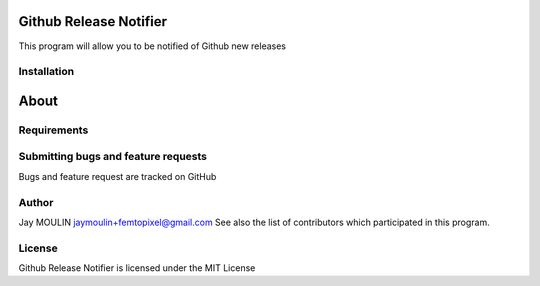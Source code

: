 =======================
Github Release Notifier
=======================

.. image:: https://img.shields.io/github/release/femtopixel/github-notifier.svg
    :alt: latest release
    :target: http://github.com/femtopixel/github-notifier/releases
.. image:: https://img.shields.io/pypi/v/github-release-notifier.svg
    :alt: PyPI version
    :target: https://pypi.org/project/github-release-notifier/
.. image:: https://github.com/jaymoulin/jaymoulin.github.io/raw/master/btc.png
    :alt: Bitcoin donation
    :target: https://m.freewallet.org/id/374ad82e/btc
.. image:: https://github.com/jaymoulin/jaymoulin.github.io/raw/master/ltc.png
    :alt: Litecoin donation
    :target: https://m.freewallet.org/id/374ad82e/ltc
.. image:: https://github.com/jaymoulin/jaymoulin.github.io/raw/master/ppl.png
    :alt: PayPal donation
    :target: https://www.paypal.me/jaymoulin

This program will allow you to be notified of Github new releases

Installation
------------

=====
About
=====

Requirements
------------


Submitting bugs and feature requests
------------------------------------

Bugs and feature request are tracked on GitHub

Author
------

Jay MOULIN jaymoulin+femtopixel@gmail.com See also the list of contributors which participated in this program.

License
-------

Github Release Notifier is licensed under the MIT License
